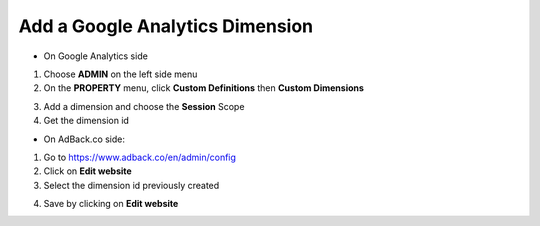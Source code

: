 Add a Google Analytics Dimension
================================

* On Google Analytics side

1. Choose **ADMIN** on the left side menu
2. On the **PROPERTY** menu, click **Custom Definitions** then **Custom Dimensions**

.. image:: img/ga_custom_definitions.png

3. Add a dimension and choose the **Session** Scope
4. Get the dimension id

* On AdBack.co side:

1. Go to https://www.adback.co/en/admin/config
2. Click on **Edit website**
3. Select the dimension id previously created

.. image:: img/ga_dimension.png

4. Save by clicking on **Edit website**